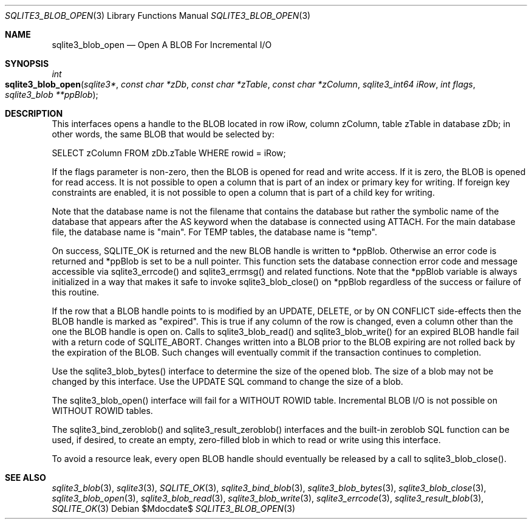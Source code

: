 .Dd $Mdocdate$
.Dt SQLITE3_BLOB_OPEN 3
.Os
.Sh NAME
.Nm sqlite3_blob_open
.Nd Open A BLOB For Incremental I/O
.Sh SYNOPSIS
.Ft int 
.Fo sqlite3_blob_open
.Fa "sqlite3*"
.Fa "const char *zDb"
.Fa "const char *zTable"
.Fa "const char *zColumn"
.Fa "sqlite3_int64 iRow"
.Fa "int flags"
.Fa "sqlite3_blob **ppBlob "
.Fc
.Sh DESCRIPTION
This interfaces opens a  handle to the BLOB located in row iRow,
column zColumn, table zTable in database zDb; in other words, the same
BLOB that would be selected by: 
.Bd -literal
SELECT zColumn FROM zDb.zTable WHERE rowid = iRow; 
.Ed
.Pp
If the flags parameter is non-zero, then the BLOB is opened for read
and write access.
If it is zero, the BLOB is opened for read access.
It is not possible to open a column that is part of an index or primary
key for writing.
If foreign key constraints are enabled, it is
not possible to open a column that is part of a child key
for writing.
.Pp
Note that the database name is not the filename that contains the database
but rather the symbolic name of the database that appears after the
AS keyword when the database is connected using ATTACH.
For the main database file, the database name is "main".
For TEMP tables, the database name is "temp".
.Pp
On success, SQLITE_OK is returned and the new BLOB handle
is written to *ppBlob.
Otherwise an error code is returned and *ppBlob is set to
be a null pointer.
This function sets the database connection error
code and message accessible via sqlite3_errcode()
and sqlite3_errmsg() and related functions.
Note that the *ppBlob variable is always initialized in a way that
makes it safe to invoke sqlite3_blob_close() on
*ppBlob regardless of the success or failure of this routine.
.Pp
If the row that a BLOB handle points to is modified by an UPDATE,
DELETE, or by ON CONFLICT side-effects then the BLOB
handle is marked as "expired".
This is true if any column of the row is changed, even a column other
than the one the BLOB handle is open on.
Calls to sqlite3_blob_read() and sqlite3_blob_write()
for an expired BLOB handle fail with a return code of SQLITE_ABORT.
Changes written into a BLOB prior to the BLOB expiring are not rolled
back by the expiration of the BLOB.
Such changes will eventually commit if the transaction continues to
completion.
.Pp
Use the sqlite3_blob_bytes() interface to determine
the size of the opened blob.
The size of a blob may not be changed by this interface.
Use the UPDATE SQL command to change the size of a blob.
.Pp
The sqlite3_blob_open() interface will fail for
a WITHOUT ROWID table.
Incremental BLOB I/O is not possible on WITHOUT ROWID
tables.
.Pp
The sqlite3_bind_zeroblob() and sqlite3_result_zeroblob()
interfaces and the built-in zeroblob SQL function can be used,
if desired, to create an empty, zero-filled blob in which to read or
write using this interface.
.Pp
To avoid a resource leak, every open BLOB handle should
eventually be released by a call to sqlite3_blob_close().
.Sh SEE ALSO
.Xr sqlite3_blob 3 ,
.Xr sqlite3 3 ,
.Xr SQLITE_OK 3 ,
.Xr sqlite3_bind_blob 3 ,
.Xr sqlite3_blob_bytes 3 ,
.Xr sqlite3_blob_close 3 ,
.Xr sqlite3_blob_open 3 ,
.Xr sqlite3_blob_read 3 ,
.Xr sqlite3_blob_write 3 ,
.Xr sqlite3_errcode 3 ,
.Xr sqlite3_result_blob 3 ,
.Xr SQLITE_OK 3
